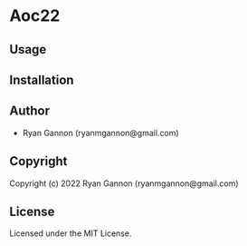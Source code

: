 * Aoc22 

** Usage

** Installation

** Author

+ Ryan Gannon (ryanmgannon@gmail.com)

** Copyright

Copyright (c) 2022 Ryan Gannon (ryanmgannon@gmail.com)

** License

Licensed under the MIT License.
